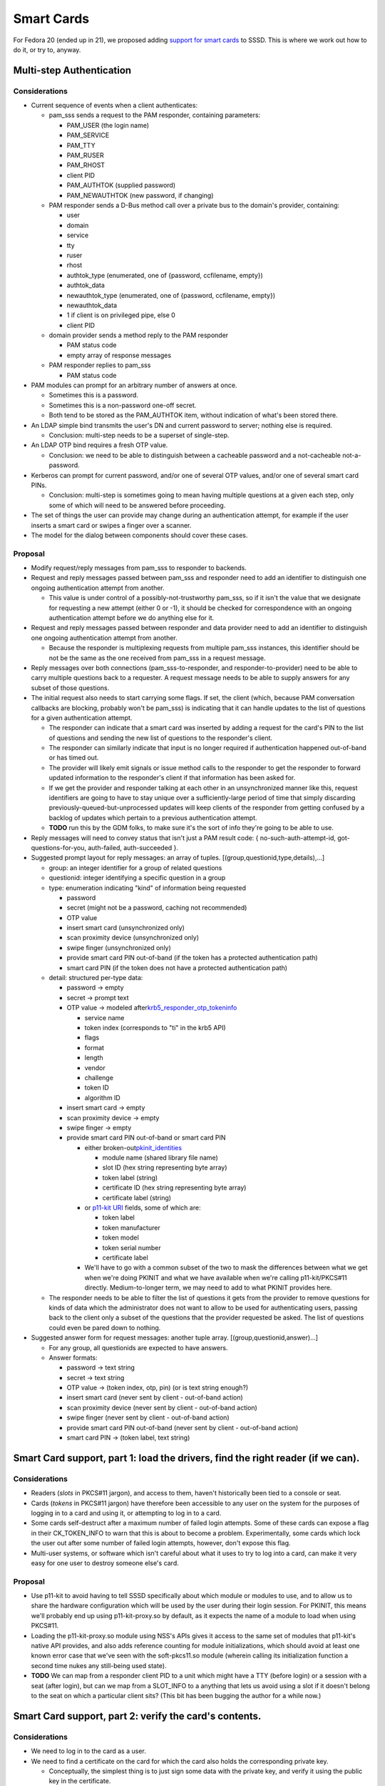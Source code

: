 Smart Cards
===========

For Fedora 20 (ended up in 21), we proposed adding `support for smart
cards <https://fedoraproject.org/wiki/Changes/SSSD_Smart_Card_Support>`__
to SSSD. This is where we work out how to do it, or try to, anyway.

Multi-step Authentication
-------------------------

Considerations
~~~~~~~~~~~~~~

-  Current sequence of events when a client authenticates:

   -  pam\_sss sends a request to the PAM responder, containing
      parameters:

      -  PAM\_USER (the login name)
      -  PAM\_SERVICE
      -  PAM\_TTY
      -  PAM\_RUSER
      -  PAM\_RHOST
      -  client PID
      -  PAM\_AUTHTOK (supplied password)
      -  PAM\_NEWAUTHTOK (new password, if changing)

   -  PAM responder sends a D-Bus method call over a private bus to the
      domain's provider, containing:

      -  user
      -  domain
      -  service
      -  tty
      -  ruser
      -  rhost
      -  authtok\_type (enumerated, one of {password, ccfilename,
         empty})
      -  authtok\_data
      -  newauthtok\_type (enumerated, one of {password, ccfilename,
         empty})
      -  newauthtok\_data
      -  1 if client is on privileged pipe, else 0
      -  client PID

   -  domain provider sends a method reply to the PAM responder

      -  PAM status code
      -  empty array of response messages

   -  PAM responder replies to pam\_sss

      -  PAM status code

-  PAM modules can prompt for an arbitrary number of answers at once.

   -  Sometimes this is a password.
   -  Sometimes this is a non-password one-off secret.
   -  Both tend to be stored as the PAM\_AUTHTOK item, without
      indication of what's been stored there.

-  An LDAP simple bind transmits the user's DN and current password to
   server; nothing else is required.

   -  Conclusion: multi-step needs to be a superset of single-step.

-  An LDAP OTP bind requires a fresh OTP value.

   -  Conclusion: we need to be able to distinguish between a cacheable
      password and a not-cacheable not-a-password.

-  Kerberos can prompt for current password, and/or one of several OTP
   values, and/or one of several smart card PINs.

   -  Conclusion: multi-step is sometimes going to mean having multiple
      questions at a given each step, only some of which will need to be
      answered before proceeding.

-  The set of things the user can provide may change during an
   authentication attempt, for example if the user inserts a smart card
   or swipes a finger over a scanner.
-  The model for the dialog between components should cover these cases.

Proposal
~~~~~~~~

-  Modify request/reply messages from pam\_sss to responder to backends.
-  Request and reply messages passed between pam\_sss and responder need
   to add an identifier to distinguish one ongoing authentication
   attempt from another.

   -  This value is under control of a possibly-not-trustworthy
      pam\_sss, so if it isn't the value that we designate for
      requesting a new attempt (either 0 or -1), it should be checked
      for correspondence with an ongoing authentication attempt before
      we do anything else for it.

-  Request and reply messages passed between responder and data provider
   need to add an identifier to distinguish one ongoing authentication
   attempt from another.

   -  Because the responder is multiplexing requests from multiple
      pam\_sss instances, this identifier should be not be the same as
      the one received from pam\_sss in a request message.

-  Reply messages over both connections (pam\_sss-to-responder, and
   responder-to-provider) need to be able to carry multiple questions
   back to a requester. A request message needs to be able to supply
   answers for any subset of those questions.
-  The initial request also needs to start carrying some flags. If set,
   the client (which, because PAM conversation callbacks are blocking,
   probably won't be pam\_sss) is indicating that it can handle updates
   to the list of questions for a given authentication attempt.

   -  The responder can indicate that a smart card was inserted by
      adding a request for the card's PIN to the list of questions and
      sending the new list of questions to the responder's client.
   -  The responder can similarly indicate that input is no longer
      required if authentication happened out-of-band or has timed out.
   -  The provider will likely emit signals or issue method calls to the
      responder to get the responder to forward updated information to
      the responder's client if that information has been asked for.
   -  If we get the provider and responder talking at each other in an
      unsynchronized manner like this, request identifiers are going to
      have to stay unique over a sufficiently-large period of time that
      simply discarding previously-queued-but-unprocessed updates will
      keep clients of the responder from getting confused by a backlog
      of updates which pertain to a previous authentication attempt.
   -  **TODO** run this by the GDM folks, to make sure it's the sort of
      info they're going to be able to use.

-  Reply messages will need to convey status that isn't just a PAM
   result code: { no-such-auth-attempt-id, got-questions-for-you,
   auth-failed, auth-succeeded }.
-  Suggested prompt layout for reply messages: an array of tuples.
   [(group,questionid,type,details),...]

   -  group: an integer identifier for a group of related questions
   -  questionid: integer identifying a specific question in a group
   -  type: enumeration indicating "kind" of information being requested

      -  password
      -  secret (might not be a password, caching not recommended)
      -  OTP value
      -  insert smart card (unsynchronized only)
      -  scan proximity device (unsynchronized only)
      -  swipe finger (unsynchronized only)
      -  provide smart card PIN out-of-band (if the token has a
         protected authentication path)
      -  smart card PIN (if the token does not have a protected
         authentication path)

   -  detail: structured per-type data:

      -  password → empty
      -  secret → prompt text
      -  OTP value → modeled after
         `​krb5\_responder\_otp\_tokeninfo <https://github.com/krb5/krb5/blob/master/src/include/krb5/krb5.hin#L6626>`__

         -  service name
         -  token index (corresponds to "ti" in the krb5 API)
         -  flags
         -  format
         -  length
         -  vendor
         -  challenge
         -  token ID
         -  algorithm ID

      -  insert smart card -> empty
      -  scan proximity device -> empty
      -  swipe finger -> empty
      -  provide smart card PIN out-of-band or smart card PIN

         -  either broken-out
            `​pkinit\_identities <http://web.mit.edu/Kerberos/krb5-1.9/krb5-1.9.1/doc/krb5-admin.html#pkinit%20identity%20syntax>`__

            -  module name (shared library file name)
            -  slot ID (hex string representing byte array)
            -  token label (string)
            -  certificate ID (hex string representing byte array)
            -  certificate label (string)

         -  or `​p11-kit
            URI <https://datatracker.ietf.org/doc/draft-pechanec-pkcs11uri/>`__
            fields, some of which are:

            -  token label
            -  token manufacturer
            -  token model
            -  token serial number
            -  certificate label

         -  We'll have to go with a common subset of the two to mask the
            differences between what we get when we're doing PKINIT and
            what we have available when we're calling p11-kit/PKCS#11
            directly. Medium-to-longer term, we may need to add to what
            PKINIT provides here.

   -  The responder needs to be able to filter the list of questions it
      gets from the provider to remove questions for kinds of data which
      the administrator does not want to allow to be used for
      authenticating users, passing back to the client only a subset of
      the questions that the provider requested be asked. The list of
      questions could even be pared down to nothing.

-  Suggested answer form for request messages: another tuple array.
   [(group,questionid,answer)...]

   -  For any group, all questionids are expected to have answers.
   -  Answer formats:

      -  password → text string
      -  secret → text string
      -  OTP value → (token index, otp, pin) (or is text string enough?)
      -  insert smart card (never sent by client - out-of-band action)
      -  scan proximity device (never sent by client - out-of-band
         action)
      -  swipe finger (never sent by client - out-of-band action)
      -  provide smart card PIN out-of-band (never sent by client -
         out-of-band action)
      -  smart card PIN → (token label, text string)

Smart Card support, part 1: load the drivers, find the right reader (if we can).
--------------------------------------------------------------------------------

Considerations
~~~~~~~~~~~~~~

-  Readers (*slots* in PKCS#11 jargon), and access to them, haven't
   historically been tied to a console or seat.
-  Cards (*tokens* in PKCS#11 jargon) have therefore been accessible to
   any user on the system for the purposes of logging in to a card and
   using it, or attempting to log in to a card.
-  Some cards self-destruct after a maximum number of failed login
   attempts. Some of these cards can expose a flag in their
   CK\_TOKEN\_INFO to warn that this is about to become a problem.
   Experimentally, some cards which lock the user out after some number
   of failed login attempts, however, don't expose this flag.
-  Multi-user systems, or software which isn't careful about what it
   uses to try to log into a card, can make it very easy for one user to
   destroy someone else's card.

Proposal
~~~~~~~~

-  Use p11-kit to avoid having to tell SSSD specifically about which
   module or modules to use, and to allow us to share the hardware
   configuration which will be used by the user during their login
   session. For PKINIT, this means we'll probably end up using
   p11-kit-proxy.so by default, as it expects the name of a module to
   load when using PKCS#11.
-  Loading the p11-kit-proxy.so module using NSS's APIs gives it access
   to the same set of modules that p11-kit's native API provides, and
   also adds reference counting for module initializations, which should
   avoid at least one known error case that we've seen with the
   soft-pkcs11.so module (wherein calling its initialization function a
   second time nukes any still-being used state).
-  **TODO** We can map from a responder client PID to a unit which might
   have a TTY (before login) or a session with a seat (after login), but
   can we map from a SLOT\_INFO to a anything that lets us avoid using a
   slot if it doesn't belong to the seat on which a particular client
   sits? (This bit has been bugging the author for a while now.)

Smart Card support, part 2: verify the card's contents.
-------------------------------------------------------

Considerations
~~~~~~~~~~~~~~

-  We need to log in to the card as a user.
-  We need to find a certificate on the card for which the card also
   holds the corresponding private key.

   -  Conceptually, the simplest thing is to just sign some data with
      the private key, and verify it using the public key in the
      certificate.
   -  We *could* alternately read the specific public fields from the
      private key, pull the public key out of the certificate, decode
      that public key (in a manner specific to the type of key), and
      compare the two, but we still wouldn't know for sure that the
      private parts of the key were correct. And we'd have extend this
      code for every new type of key pair we wanted to support into the
      future. So we'll just do the sign/verify, like pam\_pkcs11 does.

-  We need to verify that that certificate is issued by an issuer who is
   trusted to issue certificates for login. The set of CAs which we
   trust to do that is almost certainly going to be a much smaller set
   than the full set of commercial CAs that we trust for issuing SSL
   server certificates.
-  We need to verify that that certificate is suitable for login, i.e.,
   not just for signing email and/or visiting web sites. On Windows
   KDCs, and on MIT KDCs by default, this is indicated with a particular
   value in the extendedKeyUsage extension. Large client rollouts may
   have deployed cards with certificates containing one or the other or
   neither, so this needs to be a requirement that we can relax through
   configuration.

Proposal
~~~~~~~~

-  If configured, if a card is not present, wait for card insertion in
   to a suitable slot. Note that the slot and token may show up at the
   same time.
-  Verify that user has access to token in slot.

   -  PIN is accepted for login to card as CKU\_USER.
   -  Find certificate and private key where the pair is marked as
      suitable for signing data.
   -  Generate random to-be-signed data.
   -  Sign generated data with private key.
   -  Verify signature over generated data using public key contained in
      certificate.

-  Verify that the just-used certificate on the token chains up to an
   issuer who is trusted to issue certificates which can be used for
   logging in.

   -  Note that this trusted issuer set is tightly controlled beyond the
      normal set of CAs who are trusted to issue certificates for other
      servers.
   -  **TODO** seek guidance and assistance from the p11-kit
      implementors, who are working on standardizing the storage and
      expression of trust anchor information. PKINIT expects that we
      pass in the names of files containing trusted anchors and known
      intermediates, while p11-kit/PKCS#11 expose the information as
      certificate and CKO\_NSS\_TRUST/??? objects on a token. We're
      going to want to use p11-kit as much as possible cut down on the
      number of places this has to be configured on a given system.

-  Check for either the Windows Smart Card Logon extendedKeyUsage value,
   or the RFC4556 Kerberos Client value, but keep what exactly we look
   for configurable for the sake of existing deployments.

Smart Card support, part 3: check that the card matches the account.
--------------------------------------------------------------------

Considerations
~~~~~~~~~~~~~~

-  A certificate contains a subject field which identifies the owner of
   the public key in the certificate. This is a distinguished name,
   similar in many ways to an LDAP DN, mainly differing in that it's
   encoded as a DER blob, with attribute types represented by OIDs
   rather than by name, and with values encoded as DER strings of one of
   several types.
-  A certificate can also contain one or more subjectAlternativeName
   extension values. If it contains any of these, the subject field
   becomes optional. Each subjectAlternativeName (SAN) value is
   considered equally canonical. SAN values can take multiple forms,
   including but not limited to distinguished names, DNS names, IP
   addresses, email addresses, and Kerberos principal names.
-  Somehow, we have to use this naming information to figure out if the
   certificate belongs to the account.
-  For tech demo situations, we'd like to be able to use this
   information to discover the user account name without requiring that
   it be specified by an end-user. It's a secondary concern, however,
   and some customers legitimately want to be able to turn such a
   feature off.

Proposal
~~~~~~~~

Per-provider check for binding between certificate and account.

-  Kerberos (likely AD and IPA as well): let the KDC decide - if we get
   creds for the account's principal, we're done.

   -  This *should* handle matching using *altSecurityIdentity*
      information for us if we're talking to an AD server.
   -  **TODO** MIT krb5 KDC PKINIT logic currently only accepts a
      client's certificate if it contains the principal name as a SAN
      value. We'll want to be able to extend that.
   -  Don't forget that we need to verify the KDC's certificate, and its
      suitability to be issuing Kerberos tickets for the realm of the
      account.

-  LDAP (possibly AD and IPA as well):

   -  Let the server decide — connect to server using TLS with client
      auth and SASL/EXTERNAL, use whoami EXOP to read our entry DN,
      compare to the account's DN.

      -  With NSS, this *should* only require setting
         LDAP\_OPT\_X\_TLS\_CERTFILE to "tokenname:certnickname",
         preferably after logging in to token.
      -  This *should* get the server to handle *altSecurityIdentity*
         matching for us if we're talking to an AD server.
      -  When we start issuing client certificates in FreeIPA, we'll
         need to make sure that FreeIPA's configuring dirsrv's
         certmap.conf to pull the right attribute from the subject DN
         and construct a search that will match the user's entry.
      -  **TODO** figure out if there's a way to take the
         CK\_FUNCTION\_LIST which p11-kit/PKCS#11 gives us and hand it
         to the copy of NSS that libldap is using under the covers.

   -  Let the server merely hold the info — search for an entry that
      contains a copy of the certificate that's on the token as a
      userCertificate value, check results.
   -  Implement something like certmap.conf logic at the client.
   -  Compare the subject/SAN DN to the user's entry's DN.

      -  This is trickier than it sounds: converting from the binary
         encoding used in the certificate's fields to the text format
         used by LDAP requires that we map the OIDs of attributes to the
         name of the naming attribute used in the LDAP DN. Converting
         the LDAP DN to binary form may work better, but that's just a
         guess.

   -  Don't forget that we need to verify the server's certificate.

-  Local files:

   -  Read certificate Kerberos principal name SAN and perform libkrb5
      *auth\_to\_local* mapping.
   -  Check for the certificate in the user's entry in a local data
      store.
   -  Check for the public key in user's SSH authorized key list.
   -  Check for certificate subject/SAN CN matching user GECOS.
   -  Check for certificate subject/SAN CN matching user name.
   -  Check for certificate subject/SAN UID matching user name.
   -  Check for certificate subject/SAN emailAddress matching user name
      with in a configured email domain.
